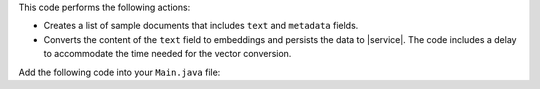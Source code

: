 This code performs the following actions:

- Creates a list of sample documents that includes ``text`` and
  ``metadata`` fields.

- Converts the content of the ``text`` field to embeddings and persists
  the data to |service|. The code includes a delay to accommodate the time
  needed for the vector conversion.

Add the following code into your ``Main.java`` file:
